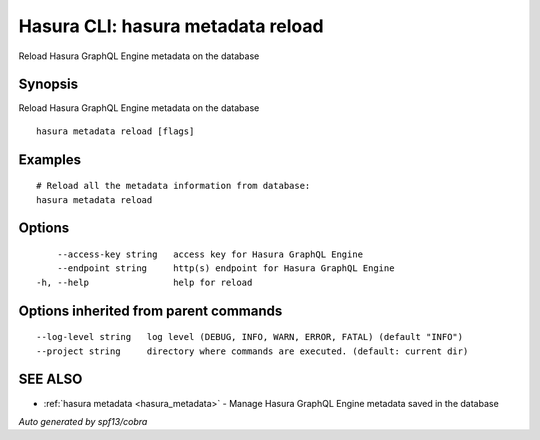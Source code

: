 .. _hasura_metadata_reload:

Hasura CLI: hasura metadata reload
----------------------------------

Reload Hasura GraphQL Engine metadata on the database

Synopsis
~~~~~~~~


Reload Hasura GraphQL Engine metadata on the database

::

  hasura metadata reload [flags]

Examples
~~~~~~~~

::

    # Reload all the metadata information from database:
    hasura metadata reload

Options
~~~~~~~

::

      --access-key string   access key for Hasura GraphQL Engine
      --endpoint string     http(s) endpoint for Hasura GraphQL Engine
  -h, --help                help for reload

Options inherited from parent commands
~~~~~~~~~~~~~~~~~~~~~~~~~~~~~~~~~~~~~~

::

      --log-level string   log level (DEBUG, INFO, WARN, ERROR, FATAL) (default "INFO")
      --project string     directory where commands are executed. (default: current dir)

SEE ALSO
~~~~~~~~

* :ref:`hasura metadata <hasura_metadata>` 	 - Manage Hasura GraphQL Engine metadata saved in the database

*Auto generated by spf13/cobra*
